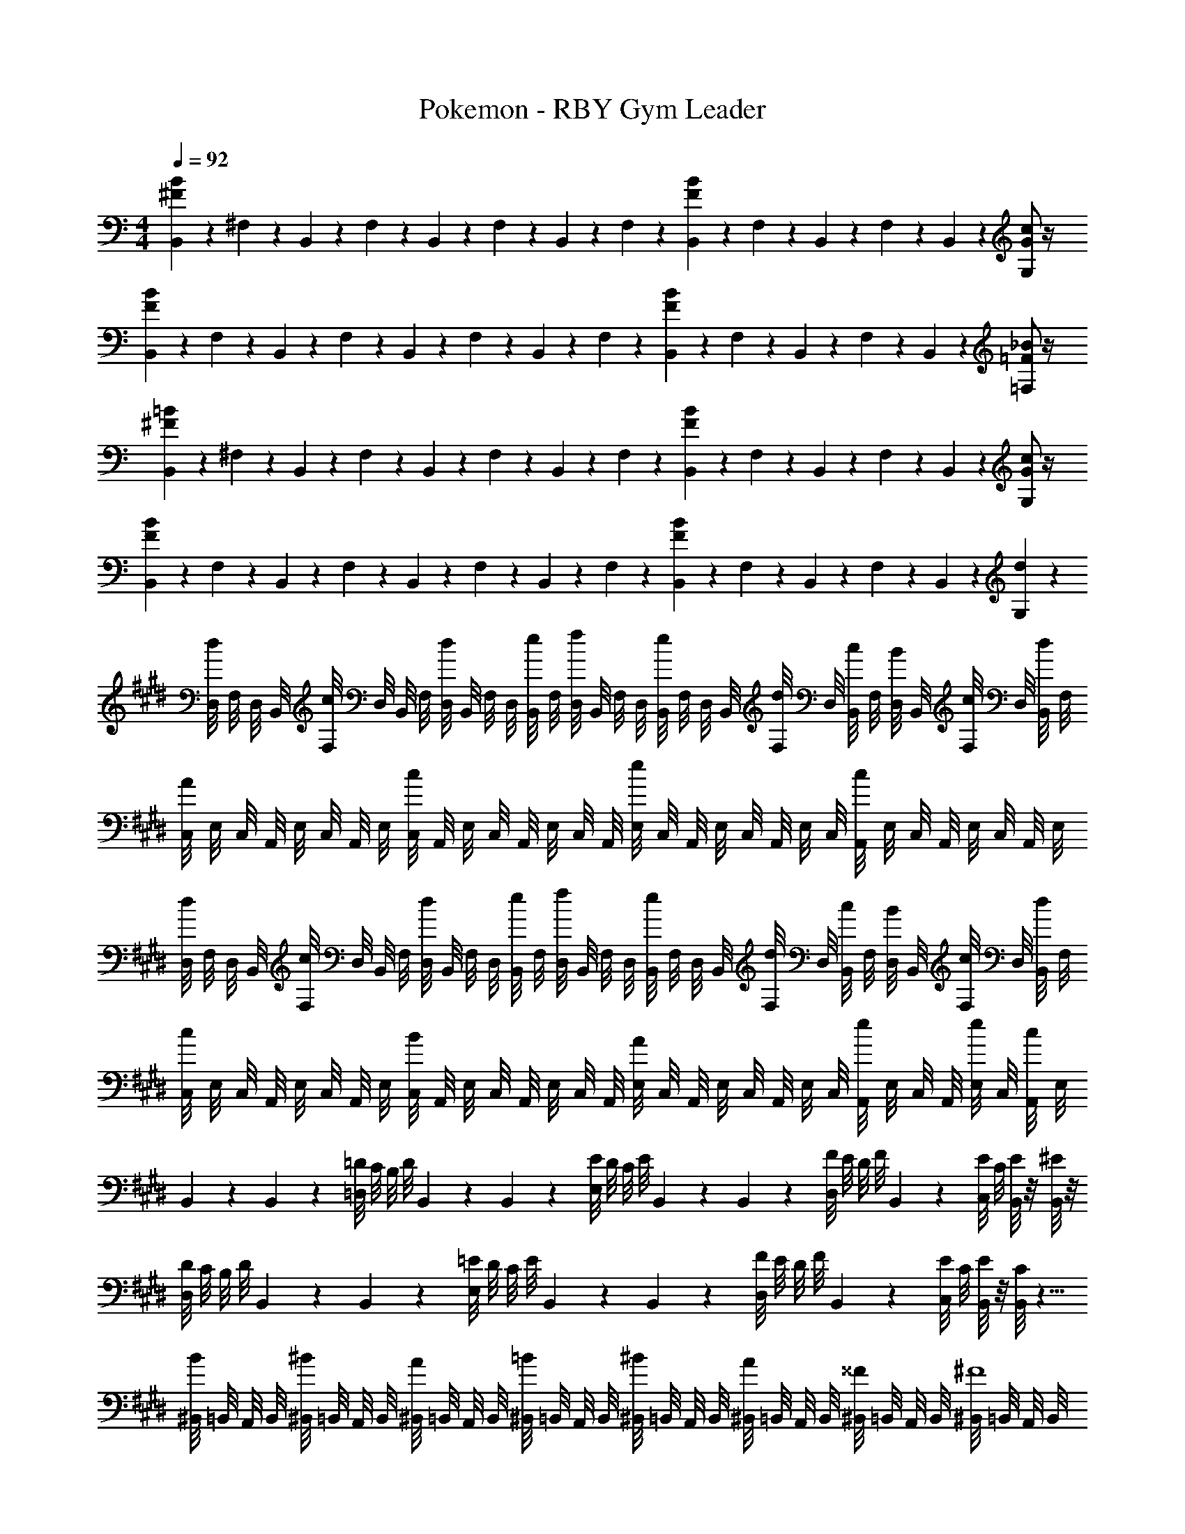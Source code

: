 X: 1
T: Pokemon - RBY Gym Leader
Z: ABC Generated by Starbound Composer v0.8.7
L: 1/4
M: 4/4
Q: 1/4=92
K: C
[B/6^F/6B,,/6] z/12 ^F,/6 z/12 B,,/6 z/12 F,/6 z/12 B,,/6 z/12 F,/6 z/12 B,,/6 z/12 F,/6 z/12 [B/6F/6B,,/6] z/12 F,/6 z/12 B,,/6 z/12 F,/6 z/12 B,,/6 z/12 [G/c2/3G,2/3] z/4 
[B/6F/6B,,/6] z/12 F,/6 z/12 B,,/6 z/12 F,/6 z/12 B,,/6 z/12 F,/6 z/12 B,,/6 z/12 F,/6 z/12 [B/6F/6B,,/6] z/12 F,/6 z/12 B,,/6 z/12 F,/6 z/12 B,,/6 z/12 [=F/_B2/3=F,2/3] z/4 
[=B/6^F/6B,,/6] z/12 ^F,/6 z/12 B,,/6 z/12 F,/6 z/12 B,,/6 z/12 F,/6 z/12 B,,/6 z/12 F,/6 z/12 [B/6F/6B,,/6] z/12 F,/6 z/12 B,,/6 z/12 F,/6 z/12 B,,/6 z/12 [G/c2/3G,2/3] z/4 
[B/6F/6B,,/6] z/12 F,/6 z/12 B,,/6 z/12 F,/6 z/12 B,,/6 z/12 F,/6 z/12 B,,/6 z/12 F,/6 z/12 [B/6F/6B,,/6] z/12 F,/6 z/12 B,,/6 z/12 F,/6 z/12 B,,/6 z/12 [d2/3G,2/3] z/12 
K: E
[D,/8d/] F,/8 D,/8 B,,/8 [F,/8c/] D,/8 B,,/8 F,/8 [D,/8d/] B,,/8 F,/8 D,/8 [B,,/8e/4] F,/8 [D,/8f/] B,,/8 F,/8 D,/8 [B,,/8e/] F,/8 D,/8 B,,/8 [F,/8d/4] D,/8 [B,,/8c/4] F,/8 [D,/8B/4] B,,/8 [F,/8c/4] D,/8 [B,,/8d/4] F,/8 
[C,/8A] E,/8 C,/8 A,,/8 E,/8 C,/8 A,,/8 E,/8 [C,/8c] A,,/8 E,/8 C,/8 A,,/8 E,/8 C,/8 A,,/8 [E,/8e] C,/8 A,,/8 E,/8 C,/8 A,,/8 E,/8 C,/8 [A,,/8c] E,/8 C,/8 A,,/8 E,/8 C,/8 A,,/8 E,/8 
[D,/8d/] F,/8 D,/8 B,,/8 [F,/8c/] D,/8 B,,/8 F,/8 [D,/8d/] B,,/8 F,/8 D,/8 [B,,/8e/4] F,/8 [D,/8f/] B,,/8 F,/8 D,/8 [B,,/8e/] F,/8 D,/8 B,,/8 [F,/8d/4] D,/8 [B,,/8c/4] F,/8 [D,/8B/4] B,,/8 [F,/8c/4] D,/8 [B,,/8d/4] F,/8 
[C,/8c] E,/8 C,/8 A,,/8 E,/8 C,/8 A,,/8 E,/8 [C,/8B] A,,/8 E,/8 C,/8 A,,/8 E,/8 C,/8 A,,/8 [E,/8A] C,/8 A,,/8 E,/8 C,/8 A,,/8 E,/8 C,/8 [A,,/8e/] E,/8 C,/8 A,,/8 [E,/8e/4] C,/8 [A,,/8c/4] E,/8 
B,,/6 z/12 B,,/6 z/12 [=D/8=D,/] C/8 B,/8 D/8 B,,/6 z/12 B,,/6 z/12 [E/8E,/] D/8 C/8 E/8 B,,/6 z/12 B,,/6 z/12 [F/8D,/] E/8 D/8 F/8 B,,/6 z/12 [E/8C,/] C/8 [E/8B,,/6] z/8 [^E/8B,,/6] z/8 
[D/8D,/] C/8 B,/8 D/8 B,,/6 z/12 B,,/6 z/12 [=E/8E,/] D/8 C/8 E/8 B,,/6 z/12 B,,/6 z/12 [F/8D,/] E/8 D/8 F/8 B,,/6 z/12 [E/8C,/] C/8 [E/8B,,/6] z/8 [C/8B,,/6] z5/8 
[^B,,/8B/] =B,,/8 A,,/8 B,,/8 [^B,,/8^B/] =B,,/8 A,,/8 B,,/8 [^B,,/8A/] =B,,/8 A,,/8 B,,/8 [^B,,/8=B/] =B,,/8 A,,/8 B,,/8 [^B,,/8^B/] =B,,/8 A,,/8 B,,/8 [^B,,/8A/] =B,,/8 A,,/8 B,,/8 [^B,,/8^^F/] =B,,/8 A,,/8 B,,/8 [^B,,/8^F4] =B,,/8 A,,/8 B,,/8 
^B,,/8 =B,,/8 A,,/8 B,,/8 ^B,,/8 =B,,/8 A,,/8 B,,/8 ^B,,/8 =B,,/8 A,,/8 B,,/8 ^B,,/8 C,/8 D,/8 ^D,/8 E,/8 D,/8 =D,/8 C,/8 B,,/8 =B,,/8 A,,/8 G,,/8 ^^F,,/8 ^F,,/8 ^E,,/8 F,,/8 ^^F,,/8 G,,/8 A,,/8 B,,/8 
[^B,,/8=B/] =B,,/8 A,,/8 B,,/8 [^B,,/8^B/] =B,,/8 A,,/8 B,,/8 [^B,,/8A/] =B,,/8 A,,/8 B,,/8 [^B,,/8=B/] =B,,/8 A,,/8 B,,/8 [^B,,/8^B/] =B,,/8 A,,/8 B,,/8 [^B,,/8A/] =B,,/8 A,,/8 B,,/8 [^B,,/8B/] =B,,/8 A,,/8 B,,/8 [^B,,/8=B2] =B,,/8 A,,/8 B,,/8 
^B,,/8 =B,,/8 A,,/8 B,,/8 ^B,,/8 =B,,/8 A,,/8 B,,/8 ^B,,/8 =B,,/8 A,,/8 B,,/8 [^B,,/8f2] =B,,/8 A,,/8 B,,/8 ^B,,/8 =B,,/8 A,,/8 B,,/8 ^B,,/8 =B,,/8 A,,/8 B,,/8 ^B,,/8 =B,,/8 A,,/8 z/8 A,,/6 z/12 A,,/6 z/12 
[A4/3E4/3A,,4/3] z/6 A,,/6 z/12 A,,/6 z/12 [c4/3A4/3A,,2] z2/3 
[^D,/d4] C,/ D,/ E,/4 [z/4F,2] B,,/4 D,/4 B,/4 D,/4 B,,/4 G,,/4 B,,/6 z/12 C,/6 z/12 
A,,/4 A,,/4 [A4/3E4/3A,,4/3] z/6 [C,/8a] B,,/8 C,/8 D,/8 E,/8 C,/8 D,/8 E,/8 [F,/8e] E,/8 D,/8 C,/8 E,/8 D,/8 C,/8 B,,/8 
[B,,/4^D/b187/28] F,/4 [B,,/4E/] F,/4 [C/4B,,/4] [F,/4D2/3] B,,/4 F,/4 [B,,/4F/] F,/4 [E/4B,,/4] [F,/4D/] B,,/4 [F,/4C/] B,,/4 F,/4 
[B,,/4D/] F,/4 [B,,/4E/] F,/4 [C/4B,,/4] [F,/4D2/3] B,,/4 F,/4 [B,,/4F/] F,/4 [A/4B,,/4] [F,/4G/] B,,/4 [F,/4E/] [z3/28B/8B,,/4] d29/252 [z/36f17/126] [z3/28F,/4] a25/224 z/32 
[B,,/4D/b2] F,/4 [B,,/4E/] F,/4 [C/4B,,/4] [F,/4D2/3] B,,/4 F,/4 [B,,/4F/f2] F,/4 [E/4B,,/4] [F,/4D/] B,,/4 [F,/4C/] B,,/4 F,/4 
[B,,/4D/a2] F,/4 [B,,/4E/] F,/4 [C/4B,,/4] [F,/4D2/3] B,,/4 F,/4 [B,,/4F/c'2] F,/4 [A/4B,,/4] [F,/4G/] B,,/4 [F,/4E/] B,,/4 F,/4 
[D,/8d/] F,/8 D,/8 B,,/8 [F,/8c/] D,/8 B,,/8 F,/8 [D,/8d/] B,,/8 F,/8 D,/8 [B,,/8e/4] F,/8 [D,/8f/] B,,/8 F,/8 D,/8 [B,,/8e/] F,/8 D,/8 B,,/8 [F,/8d/4] D,/8 [B,,/8c/4] F,/8 [D,/8B/4] B,,/8 [F,/8c/4] D,/8 [B,,/8d/4] F,/8 
[C,/8A] E,/8 C,/8 A,,/8 E,/8 C,/8 A,,/8 E,/8 [C,/8c] A,,/8 E,/8 C,/8 A,,/8 E,/8 C,/8 A,,/8 [E,/8e] C,/8 A,,/8 E,/8 C,/8 A,,/8 E,/8 C,/8 [A,,/8c] E,/8 C,/8 A,,/8 E,/8 C,/8 A,,/8 E,/8 
[D,/8d/] F,/8 D,/8 B,,/8 [F,/8c/] D,/8 B,,/8 F,/8 [D,/8d/] B,,/8 F,/8 D,/8 [B,,/8e/4] F,/8 [D,/8f/] B,,/8 F,/8 D,/8 [B,,/8e/] F,/8 D,/8 B,,/8 [F,/8d/4] D,/8 [B,,/8c/4] F,/8 [D,/8B/4] B,,/8 [F,/8c/4] D,/8 [B,,/8d/4] F,/8 
[C,/8c] E,/8 C,/8 A,,/8 E,/8 C,/8 A,,/8 E,/8 [C,/8B] A,,/8 E,/8 C,/8 A,,/8 E,/8 C,/8 A,,/8 [E,/8A] C,/8 A,,/8 E,/8 C,/8 A,,/8 E,/8 C,/8 [A,,/8e/] E,/8 C,/8 A,,/8 [E,/8e/4] C,/8 [A,,/8c/4] E,/8 
B,,/6 z/12 B,,/6 z/12 [=D/8=D,/] C/8 B,/8 D/8 B,,/6 z/12 B,,/6 z/12 [E/8E,/] D/8 C/8 E/8 B,,/6 z/12 B,,/6 z/12 [F/8D,/] E/8 D/8 F/8 B,,/6 z/12 [E/8C,/] C/8 [E/8B,,/6] z/8 [^E/8B,,/6] z/8 
[D/8D,/] C/8 B,/8 D/8 B,,/6 z/12 B,,/6 z/12 [=E/8E,/] D/8 C/8 E/8 B,,/6 z/12 B,,/6 z/12 [F/8D,/] E/8 D/8 F/8 B,,/6 z/12 [E/8C,/] C/8 [E/8B,,/6] z/8 [C/8B,,/6] z5/8 
[^B,,/8B/] =B,,/8 A,,/8 B,,/8 [^B,,/8^B/] =B,,/8 A,,/8 B,,/8 [^B,,/8A/] =B,,/8 A,,/8 B,,/8 [^B,,/8=B/] =B,,/8 A,,/8 B,,/8 [^B,,/8^B/] =B,,/8 A,,/8 B,,/8 [^B,,/8A/] =B,,/8 A,,/8 B,,/8 [^B,,/8^^F/] =B,,/8 A,,/8 B,,/8 [^B,,/8^F4] =B,,/8 A,,/8 B,,/8 
^B,,/8 =B,,/8 A,,/8 B,,/8 ^B,,/8 =B,,/8 A,,/8 B,,/8 ^B,,/8 =B,,/8 A,,/8 B,,/8 ^B,,/8 C,/8 D,/8 ^D,/8 E,/8 D,/8 =D,/8 C,/8 B,,/8 =B,,/8 A,,/8 G,,/8 F,,/8 ^F,,/8 E,,/8 F,,/8 ^^F,,/8 G,,/8 A,,/8 B,,/8 
[^B,,/8=B/] =B,,/8 A,,/8 B,,/8 [^B,,/8^B/] =B,,/8 A,,/8 B,,/8 [^B,,/8A/] =B,,/8 A,,/8 B,,/8 [^B,,/8=B/] =B,,/8 A,,/8 B,,/8 [^B,,/8^B/] =B,,/8 A,,/8 B,,/8 [^B,,/8A/] =B,,/8 A,,/8 B,,/8 [^B,,/8B/] =B,,/8 A,,/8 B,,/8 [^B,,/8=B2] =B,,/8 A,,/8 B,,/8 
^B,,/8 =B,,/8 A,,/8 B,,/8 ^B,,/8 =B,,/8 A,,/8 B,,/8 ^B,,/8 =B,,/8 A,,/8 B,,/8 [^B,,/8f2] =B,,/8 A,,/8 B,,/8 ^B,,/8 =B,,/8 A,,/8 B,,/8 ^B,,/8 =B,,/8 A,,/8 B,,/8 ^B,,/8 =B,,/8 A,,/8 z/8 A,,/6 z/12 A,,/6 z/12 
[A4/3A,,4/3] z/6 A,,/6 z/12 A,,/6 z/12 [c4/3A,,2] z2/3 
[^D,/d4] C,/ D,/ E,/4 [z/4F,2] B,,/4 D,/4 B,/4 D,/4 B,,/4 G,,/4 B,,/6 z/12 C,/6 z/12 
A,,/4 A,,/4 [A4/3A,,4/3] z/6 [C,/8a] B,,/8 C,/8 D,/8 E,/8 C,/8 D,/8 E,/8 [F,/8e] E,/8 D,/8 C,/8 E,/8 D,/8 C,/8 B,,/8 
[B,,/4^D/b187/28] F,/4 [B,,/4E/] F,/4 [C/4B,,/4] [F,/4D2/3] B,,/4 F,/4 [B,,/4F/] F,/4 [E/4B,,/4] [F,/4D/] B,,/4 [F,/4C/] B,,/4 F,/4 
[B,,/4D/] F,/4 [B,,/4E/] F,/4 [C/4B,,/4] [F,/4D2/3] B,,/4 F,/4 [B,,/4F/] F,/4 [A/4B,,/4] [F,/4G/] B,,/4 [F,/4E/] [z3/28B/8B,,/4] d29/252 [z/36f17/126] [z3/28F,/4] a25/224 z/32 
[B,,/4D/b2] F,/4 [B,,/4E/] F,/4 [C/4B,,/4] [F,/4D2/3] B,,/4 F,/4 [B,,/4F/f2] F,/4 [E/4B,,/4] [F,/4D/] B,,/4 [F,/4C/] B,,/4 F,/4 
[B,,/4D/a2] F,/4 [B,,/4E/] F,/4 [C/4B,,/4] [F,/4D2/3] B,,/4 F,/4 [B,,/4F/c'2] F,/4 [A/4B,,/4] [F,/4G/] B,,/4 [F,/4E/] B,,/4 F,/4 
[D,/8d/] F,/8 D,/8 B,,/8 [F,/8c/] D,/8 B,,/8 F,/8 [D,/8d/] B,,/8 F,/8 D,/8 [B,,/8e/4] F,/8 [D,/8f/] B,,/8 F,/8 D,/8 [B,,/8e/] F,/8 D,/8 B,,/8 [F,/8d/4] D,/8 [B,,/8c/4] F,/8 [D,/8B/4] B,,/8 [F,/8c/4] D,/8 [B,,/8d/4] F,/8 
[C,/8A] E,/8 C,/8 A,,/8 E,/8 C,/8 A,,/8 E,/8 [C,/8c] A,,/8 E,/8 C,/8 A,,/8 E,/8 C,/8 A,,/8 [E,/8e] C,/8 A,,/8 E,/8 C,/8 A,,/8 E,/8 C,/8 [A,,/8c] E,/8 C,/8 A,,/8 E,/8 C,/8 A,,/8 E,/8 
[D,/8d/] F,/8 D,/8 B,,/8 [F,/8c/] D,/8 B,,/8 F,/8 [D,/8d/] B,,/8 F,/8 D,/8 [B,,/8e/4] F,/8 [D,/8f/] B,,/8 F,/8 D,/8 [B,,/8e/] F,/8 D,/8 B,,/8 [F,/8d/4] D,/8 [B,,/8c/4] F,/8 [D,/8B/4] B,,/8 [F,/8c/4] D,/8 [B,,/8d/4] F,/8 
[C,/8c] E,/8 C,/8 A,,/8 E,/8 C,/8 A,,/8 E,/8 [C,/8B] A,,/8 E,/8 C,/8 A,,/8 E,/8 C,/8 A,,/8 [E,/8A] C,/8 A,,/8 E,/8 C,/8 A,,/8 E,/8 C,/8 [A,,/8e/] E,/8 C,/8 A,,/8 [E,/8e/4] C,/8 [A,,/8c/4] E,/8 
B,,/6 z/12 B,,/6 z/12 [=D/8=D,/] C/8 B,/8 D/8 B,,/6 z/12 B,,/6 z/12 [E/8E,/] D/8 C/8 E/8 B,,/6 z/12 B,,/6 z/12 [F/8D,/] E/8 D/8 F/8 B,,/6 z/12 [E/8C,/] C/8 [E/8B,,/6] z/8 [^E/8B,,/6] z/8 
[D/8D,/] C/8 B,/8 D/8 B,,/6 z/12 B,,/6 z/12 [=E/8E,/] D/8 C/8 E/8 B,,/6 z/12 B,,/6 z/12 [F/8D,/] E/8 D/8 F/8 B,,/6 z/12 [E/8C,/] C/8 [E/8B,,/6] z/8 [C/8B,,/6] z5/8 
[^B,,/8B/] =B,,/8 A,,/8 B,,/8 [^B,,/8^B/] =B,,/8 A,,/8 B,,/8 [^B,,/8A/] =B,,/8 A,,/8 B,,/8 [^B,,/8=B/] =B,,/8 A,,/8 B,,/8 [^B,,/8^B/] =B,,/8 A,,/8 B,,/8 [^B,,/8A/] =B,,/8 A,,/8 B,,/8 [^B,,/8^^F/] =B,,/8 A,,/8 B,,/8 [^B,,/8^F4] =B,,/8 A,,/8 B,,/8 
^B,,/8 =B,,/8 A,,/8 B,,/8 ^B,,/8 =B,,/8 A,,/8 B,,/8 ^B,,/8 =B,,/8 A,,/8 B,,/8 ^B,,/8 C,/8 D,/8 ^D,/8 E,/8 D,/8 =D,/8 C,/8 B,,/8 =B,,/8 A,,/8 G,,/8 F,,/8 ^F,,/8 E,,/8 F,,/8 ^^F,,/8 G,,/8 A,,/8 B,,/8 
[^B,,/8=B/] =B,,/8 A,,/8 B,,/8 [^B,,/8^B/] =B,,/8 A,,/8 B,,/8 [^B,,/8A/] =B,,/8 A,,/8 B,,/8 [^B,,/8=B/] =B,,/8 A,,/8 B,,/8 [^B,,/8^B/] =B,,/8 A,,/8 B,,/8 [^B,,/8A/] =B,,/8 A,,/8 B,,/8 [^B,,/8B/] =B,,/8 A,,/8 B,,/8 [^B,,/8=B2] =B,,/8 A,,/8 B,,/8 
^B,,/8 =B,,/8 A,,/8 B,,/8 ^B,,/8 =B,,/8 A,,/8 B,,/8 ^B,,/8 =B,,/8 A,,/8 B,,/8 [^B,,/8f2] =B,,/8 A,,/8 B,,/8 ^B,,/8 =B,,/8 A,,/8 B,,/8 ^B,,/8 =B,,/8 A,,/8 B,,/8 ^B,,/8 =B,,/8 A,,/8 z/8 A,,/6 z/12 A,,/6 z/12 
[A4/3A,,4/3] z/6 A,,/6 z/12 A,,/6 z/12 [c4/3A,,2] z2/3 
[^D,/d4] C,/ D,/ E,/4 [z/4F,2] B,,/4 D,/4 B,/4 D,/4 B,,/4 G,,/4 B,,/6 z/12 C,/6 z/12 
A,,/4 A,,/4 [A4/3A,,4/3] z/6 [C,/8a] B,,/8 C,/8 D,/8 E,/8 C,/8 D,/8 E,/8 [F,/8e] E,/8 D,/8 C,/8 E,/8 D,/8 C,/8 B,,/8 
[B,,/4^D/b187/28] F,/4 [B,,/4E/] F,/4 [C/4B,,/4] [F,/4D2/3] B,,/4 F,/4 [B,,/4F/] F,/4 [E/4B,,/4] [F,/4D/] B,,/4 [F,/4C/] B,,/4 F,/4 
[B,,/4D/] F,/4 [B,,/4E/] F,/4 [C/4B,,/4] [F,/4D2/3] B,,/4 F,/4 [B,,/4F/] F,/4 [A/4B,,/4] [F,/4G/] B,,/4 [F,/4E/] [z3/28B/8B,,/4] d29/252 [z/36f17/126] [z3/28F,/4] a25/224 z/32 
[B,,/4D/b2] F,/4 [B,,/4E/] F,/4 [C/4B,,/4] [F,/4D2/3] B,,/4 F,/4 [B,,/4F/f2] F,/4 [E/4B,,/4] [F,/4D/] B,,/4 [F,/4C/] B,,/4 F,/4 
[B,,/4D/a2] F,/4 [B,,/4E/] F,/4 [C/4B,,/4] [F,/4D2/3] B,,/4 F,/4 [B,,/4F/c'2] F,/4 [A/4B,,/4] [F,/4G/] B,,/4 [F,/4E/] B,,/4 F,/4 
[D,/8d/] F,/8 D,/8 B,,/8 [F,/8c/] D,/8 B,,/8 F,/8 [D,/8d/] B,,/8 F,/8 D,/8 [B,,/8e/4] F,/8 [D,/8f/] B,,/8 F,/8 D,/8 [B,,/8e/] F,/8 D,/8 B,,/8 [F,/8d/4] D,/8 [B,,/8c/4] F,/8 [D,/8B/4] B,,/8 [F,/8c/4] D,/8 [B,,/8d/4] F,/8 
[C,/8A] E,/8 C,/8 A,,/8 E,/8 C,/8 A,,/8 E,/8 [C,/8c] A,,/8 E,/8 C,/8 A,,/8 E,/8 C,/8 A,,/8 [E,/8e] C,/8 A,,/8 E,/8 C,/8 A,,/8 E,/8 C,/8 [A,,/8c] E,/8 C,/8 A,,/8 E,/8 C,/8 A,,/8 E,/8 
[D,/8d/] F,/8 D,/8 B,,/8 [F,/8c/] D,/8 B,,/8 F,/8 [D,/8d/] B,,/8 F,/8 D,/8 [B,,/8e/4] F,/8 [D,/8f/] B,,/8 F,/8 D,/8 [B,,/8e/] F,/8 D,/8 B,,/8 [F,/8d/4] D,/8 [B,,/8c/4] F,/8 [D,/8B/4] B,,/8 [F,/8c/4] D,/8 [B,,/8d/4] F,/8 
[C,/8c] E,/8 C,/8 A,,/8 E,/8 C,/8 A,,/8 E,/8 [C,/8B] A,,/8 E,/8 C,/8 A,,/8 E,/8 C,/8 A,,/8 [E,/8A] C,/8 A,,/8 E,/8 C,/8 A,,/8 E,/8 C,/8 [A,,/8e/] E,/8 C,/8 A,,/8 [E,/8e/4] C,/8 [A,,/8c/4] E,/8 
B,,/6 z/12 B,,/6 z/12 [=D/8=D,/] C/8 B,/8 D/8 B,,/6 z/12 B,,/6 z/12 [E/8E,/] D/8 C/8 E/8 B,,/6 z/12 B,,/6 z/12 [F/8D,/] E/8 D/8 F/8 B,,/6 z/12 [E/8C,/] C/8 [E/8B,,/6] z/8 [^E/8B,,/6] z/8 
[D/8D,/] C/8 B,/8 D/8 B,,/6 z/12 B,,/6 z/12 [=E/8E,/] D/8 C/8 E/8 B,,/6 z/12 B,,/6 z/12 [F/8D,/] E/8 D/8 F/8 B,,/6 z/12 [E/8C,/] C/8 [E/8B,,/6] z/8 [C/8B,,/6] z5/8 
[^B,,/8B/] =B,,/8 A,,/8 B,,/8 [^B,,/8^B/] =B,,/8 A,,/8 B,,/8 [^B,,/8A/] =B,,/8 A,,/8 B,,/8 [^B,,/8=B/] =B,,/8 A,,/8 B,,/8 [^B,,/8^B/] =B,,/8 A,,/8 B,,/8 [^B,,/8A/] =B,,/8 A,,/8 B,,/8 [^B,,/8^^F/] =B,,/8 A,,/8 B,,/8 [^B,,/8^F4] =B,,/8 A,,/8 B,,/8 
^B,,/8 =B,,/8 A,,/8 B,,/8 ^B,,/8 =B,,/8 A,,/8 B,,/8 ^B,,/8 =B,,/8 A,,/8 B,,/8 ^B,,/8 C,/8 D,/8 ^D,/8 E,/8 D,/8 =D,/8 C,/8 B,,/8 =B,,/8 A,,/8 G,,/8 F,,/8 ^F,,/8 E,,/8 F,,/8 ^^F,,/8 G,,/8 A,,/8 B,,/8 
[^B,,/8=B/] =B,,/8 A,,/8 B,,/8 [^B,,/8^B/] =B,,/8 A,,/8 B,,/8 [^B,,/8A/] =B,,/8 A,,/8 B,,/8 [^B,,/8=B/] =B,,/8 A,,/8 B,,/8 [^B,,/8^B/] =B,,/8 A,,/8 B,,/8 [^B,,/8A/] =B,,/8 A,,/8 B,,/8 [^B,,/8B/] =B,,/8 A,,/8 B,,/8 [^B,,/8=B2] =B,,/8 A,,/8 B,,/8 
^B,,/8 =B,,/8 A,,/8 B,,/8 ^B,,/8 =B,,/8 A,,/8 B,,/8 ^B,,/8 =B,,/8 A,,/8 B,,/8 [^B,,/8f2] =B,,/8 A,,/8 B,,/8 ^B,,/8 =B,,/8 A,,/8 B,,/8 ^B,,/8 =B,,/8 A,,/8 B,,/8 ^B,,/8 =B,,/8 A,,/8 z/8 A,,/6 z/12 A,,/6 z/12 
[A4/3A,,4/3] z/6 A,,/6 z/12 A,,/6 z/12 [c4/3A,,2] z2/3 
[^D,/d4] C,/ D,/ E,/4 [z/4F,2] B,,/4 D,/4 B,/4 D,/4 B,,/4 G,,/4 B,,/6 z/12 C,/6 z/12 
A,,/4 A,,/4 [A4/3A,,4/3] z/6 [C,/8a] B,,/8 C,/8 D,/8 E,/8 C,/8 D,/8 E,/8 [F,/8e] E,/8 D,/8 C,/8 E,/8 D,/8 C,/8 B,,/8 
[B,,/4^D/b187/28] F,/4 [B,,/4E/] F,/4 [C/4B,,/4] [F,/4D2/3] B,,/4 F,/4 [B,,/4F/] F,/4 [E/4B,,/4] [F,/4D/] B,,/4 [F,/4C/] B,,/4 F,/4 
[B,,/4D/] F,/4 [B,,/4E/] F,/4 [C/4B,,/4] [F,/4D2/3] B,,/4 F,/4 [B,,/4F/] F,/4 [A/4B,,/4] [F,/4G/] B,,/4 [F,/4E/] [z3/28B/8B,,/4] d29/252 [z/36f17/126] [z3/28F,/4] a25/224 z/32 
[B,,/4D/b2] F,/4 [B,,/4E/] F,/4 [C/4B,,/4] [F,/4D2/3] B,,/4 F,/4 [B,,/4F/f2] F,/4 [E/4B,,/4] [F,/4D/] B,,/4 [F,/4C/] B,,/4 F,/4 
[B,,/4D/a2] F,/4 [B,,/4E/] F,/4 [C/4B,,/4] [F,/4D2/3] B,,/4 F,/4 [B,,/4F/c'2] F,/4 [A/4B,,/4] [F,/4G/] B,,/4 [F,/4E/] B,,/4 F,/4 
[D,/8d/] F,/8 D,/8 B,,/8 [F,/8c/] D,/8 B,,/8 F,/8 [D,/8d/] B,,/8 F,/8 D,/8 [B,,/8e/4] F,/8 [D,/8f/] B,,/8 F,/8 D,/8 [B,,/8e/] F,/8 D,/8 B,,/8 [F,/8d/4] D,/8 [B,,/8c/4] F,/8 [D,/8B/4] B,,/8 [F,/8c/4] D,/8 [B,,/8d/4] F,/8 
[C,/8A] E,/8 C,/8 A,,/8 E,/8 C,/8 A,,/8 E,/8 [C,/8c] A,,/8 E,/8 C,/8 A,,/8 E,/8 C,/8 A,,/8 [E,/8e] C,/8 A,,/8 E,/8 C,/8 A,,/8 E,/8 C,/8 [A,,/8c] E,/8 C,/8 A,,/8 E,/8 C,/8 A,,/8 E,/8 
[D,/8d/] F,/8 D,/8 B,,/8 [F,/8c/] D,/8 B,,/8 F,/8 [D,/8d/] B,,/8 F,/8 D,/8 [B,,/8e/4] F,/8 [D,/8f/] B,,/8 F,/8 D,/8 [B,,/8e/] F,/8 D,/8 B,,/8 [F,/8d/4] D,/8 [B,,/8c/4] F,/8 [D,/8B/4] B,,/8 [F,/8c/4] D,/8 [B,,/8d/4] F,/8 
[C,/8c] E,/8 C,/8 A,,/8 E,/8 C,/8 A,,/8 E,/8 [C,/8B] A,,/8 E,/8 C,/8 A,,/8 E,/8 C,/8 A,,/8 [E,/8A] C,/8 A,,/8 E,/8 C,/8 A,,/8 E,/8 C,/8 [A,,/8e/] E,/8 C,/8 A,,/8 [E,/8e/4] C,/8 [A,,/8c/4] E,/8 
B,,/6 z/12 B,,/6 z/12 [=D/8=D,/] C/8 B,/8 D/8 B,,/6 z/12 B,,/6 z/12 [E/8E,/] D/8 C/8 E/8 B,,/6 z/12 B,,/6 z/12 [F/8D,/] E/8 D/8 F/8 B,,/6 z/12 [E/8C,/] C/8 [E/8B,,/6] z/8 [^E/8B,,/6] z/8 
[D/8D,/] C/8 B,/8 D/8 B,,/6 z/12 B,,/6 z/12 [=E/8E,/] D/8 C/8 E/8 B,,/6 z/12 B,,/6 z/12 [F/8D,/] E/8 D/8 F/8 B,,/6 z/12 [E/8C,/] C/8 [E/8B,,/6] z/8 [C/8B,,/6] z5/8 
[^B,,/8B/] =B,,/8 A,,/8 B,,/8 [^B,,/8^B/] =B,,/8 A,,/8 B,,/8 [^B,,/8A/] =B,,/8 A,,/8 B,,/8 [^B,,/8=B/] =B,,/8 A,,/8 B,,/8 [^B,,/8^B/] =B,,/8 A,,/8 B,,/8 [^B,,/8A/] =B,,/8 A,,/8 B,,/8 [^B,,/8^^F/] =B,,/8 A,,/8 B,,/8 [^B,,/8^F4] =B,,/8 A,,/8 B,,/8 
^B,,/8 =B,,/8 A,,/8 B,,/8 ^B,,/8 =B,,/8 A,,/8 B,,/8 ^B,,/8 =B,,/8 A,,/8 B,,/8 ^B,,/8 C,/8 D,/8 ^D,/8 E,/8 D,/8 =D,/8 C,/8 B,,/8 =B,,/8 A,,/8 G,,/8 F,,/8 ^F,,/8 E,,/8 F,,/8 ^^F,,/8 G,,/8 A,,/8 B,,/8 
[^B,,/8=B/] =B,,/8 A,,/8 B,,/8 [^B,,/8^B/] =B,,/8 A,,/8 B,,/8 [^B,,/8A/] =B,,/8 A,,/8 B,,/8 [^B,,/8=B/] =B,,/8 A,,/8 B,,/8 [^B,,/8^B/] =B,,/8 A,,/8 B,,/8 [^B,,/8A/] =B,,/8 A,,/8 B,,/8 [^B,,/8B/] =B,,/8 A,,/8 B,,/8 [^B,,/8=B2] =B,,/8 A,,/8 B,,/8 
^B,,/8 =B,,/8 A,,/8 B,,/8 ^B,,/8 =B,,/8 A,,/8 B,,/8 ^B,,/8 =B,,/8 A,,/8 B,,/8 [^B,,/8f2] =B,,/8 A,,/8 B,,/8 ^B,,/8 =B,,/8 A,,/8 B,,/8 ^B,,/8 =B,,/8 A,,/8 B,,/8 ^B,,/8 =B,,/8 A,,/8 z/8 A,,/6 z/12 A,,/6 z/12 
[A4/3A,,4/3] z/6 A,,/6 z/12 A,,/6 z/12 [c4/3A,,2] z2/3 
[^D,/d4] C,/ D,/ E,/4 [z/4F,2] B,,/4 D,/4 B,/4 D,/4 B,,/4 G,,/4 B,,/6 z/12 C,/6 z/12 
A,,/4 A,,/4 [A4/3A,,4/3] z/6 [C,/8a] B,,/8 C,/8 D,/8 E,/8 C,/8 D,/8 E,/8 [F,/8e] E,/8 D,/8 C,/8 E,/8 D,/8 C,/8 B,,/8 
[B,,/4^D/b187/28] F,/4 [B,,/4E/] F,/4 [C/4B,,/4] [F,/4D2/3] B,,/4 F,/4 [B,,/4F/] F,/4 [E/4B,,/4] [F,/4D/] B,,/4 [F,/4C/] B,,/4 F,/4 
[B,,/4D/] F,/4 [B,,/4E/] F,/4 [C/4B,,/4] [F,/4D2/3] B,,/4 F,/4 [B,,/4F/] F,/4 [A/4B,,/4] [F,/4G/] B,,/4 [F,/4E/] [z3/28B/8B,,/4] d29/252 [z/36f17/126] [z3/28F,/4] a25/224 z/32 
[B,,/4D/b2] F,/4 [B,,/4E/] F,/4 [C/4B,,/4] [F,/4D2/3] B,,/4 F,/4 [B,,/4F/f2] F,/4 [E/4B,,/4] [F,/4D/] B,,/4 [F,/4C/] B,,/4 F,/4 
[B,,/4D/a2] F,/4 [B,,/4E/] F,/4 [C/4B,,/4] [F,/4D2/3] B,,/4 F,/4 [B,,/4F/c'2] F,/4 [A/4B,,/4] [F,/4G/] B,,/4 [F,/4E/] B,,/4 F,/4 
